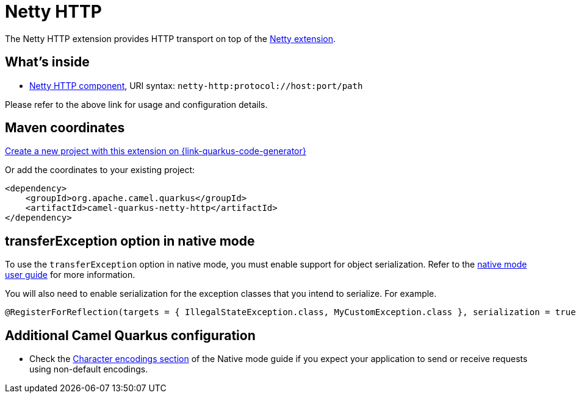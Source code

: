 // Do not edit directly!
// This file was generated by camel-quarkus-maven-plugin:update-extension-doc-page
[id="extensions-netty-http"]
= Netty HTTP
:page-aliases: extensions/netty-http.adoc
:linkattrs:
:cq-artifact-id: camel-quarkus-netty-http
:cq-native-supported: true
:cq-status: Stable
:cq-status-deprecation: Stable
:cq-description: Netty HTTP server and client using the Netty 4.x.
:cq-deprecated: false
:cq-jvm-since: 0.2.0
:cq-native-since: 0.2.0

ifeval::[{doc-show-badges} == true]
[.badges]
[.badge-key]##JVM since##[.badge-supported]##0.2.0## [.badge-key]##Native since##[.badge-supported]##0.2.0##
endif::[]

The Netty HTTP extension provides HTTP transport on top of the xref:reference/extensions/netty.adoc[Netty extension].


[id="extensions-netty-http-whats-inside"]
== What's inside

* xref:{cq-camel-components}::netty-http-component.adoc[Netty HTTP component], URI syntax: `netty-http:protocol://host:port/path`

Please refer to the above link for usage and configuration details.

[id="extensions-netty-http-maven-coordinates"]
== Maven coordinates

https://{link-quarkus-code-generator}/?extension-search=camel-quarkus-netty-http[Create a new project with this extension on {link-quarkus-code-generator}, window="_blank"]

Or add the coordinates to your existing project:

[source,xml]
----
<dependency>
    <groupId>org.apache.camel.quarkus</groupId>
    <artifactId>camel-quarkus-netty-http</artifactId>
</dependency>
----
ifeval::[{doc-show-user-guide-link} == true]
Check the xref:user-guide/index.adoc[User guide] for more information about writing Camel Quarkus applications.
endif::[]

[id="extensions-netty-http-transferexception-option-in-native-mode"]
== transferException option in native mode

To use the `transferException` option in native mode, you must enable support for object serialization. Refer to the xref:user-guide/native-mode.adoc#serialization[native mode user guide]
for more information.

You will also need to enable serialization for the exception classes that you intend to serialize. For example.
[source,java]
----
@RegisterForReflection(targets = { IllegalStateException.class, MyCustomException.class }, serialization = true)
----

[id="extensions-netty-http-additional-camel-quarkus-configuration"]
== Additional Camel Quarkus configuration

* Check the xref:user-guide/native-mode.adoc#charsets[Character encodings section] of the Native mode guide if you expect
  your application to send or receive requests using non-default encodings.


